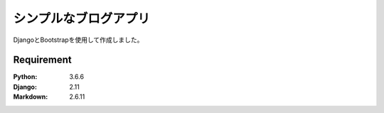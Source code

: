 =======================
シンプルなブログアプリ
=======================

DjangoとBootstrapを使用して作成しました。


Requirement
===========

:Python: 3.6.6
:Django: 2.11
:Markdown: 2.6.11
